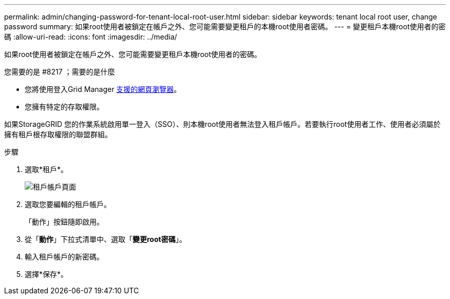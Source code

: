 ---
permalink: admin/changing-password-for-tenant-local-root-user.html 
sidebar: sidebar 
keywords: tenant local root user, change password 
summary: 如果root使用者被鎖定在帳戶之外、您可能需要變更租戶的本機root使用者密碼。 
---
= 變更租戶本機root使用者的密碼
:allow-uri-read: 
:icons: font
:imagesdir: ../media/


[role="lead"]
如果root使用者被鎖定在帳戶之外、您可能需要變更租戶本機root使用者的密碼。

.您需要的是 #8217 ；需要的是什麼
* 您將使用登入Grid Manager xref:../admin/web-browser-requirements.adoc[支援的網頁瀏覽器]。
* 您擁有特定的存取權限。


如果StorageGRID 您的作業系統啟用單一登入（SSO）、則本機root使用者無法登入租戶帳戶。若要執行root使用者工作、使用者必須屬於擁有租戶根存取權限的聯盟群組。

.步驟
. 選取*租戶*。
+
image::../media/tenant_accounts_page.png[租戶帳戶頁面]

. 選取您要編輯的租戶帳戶。
+
「動作」按鈕隨即啟用。

. 從「*動作*」下拉式清單中、選取「*變更root密碼*」。
. 輸入租戶帳戶的新密碼。
. 選擇*保存*。

